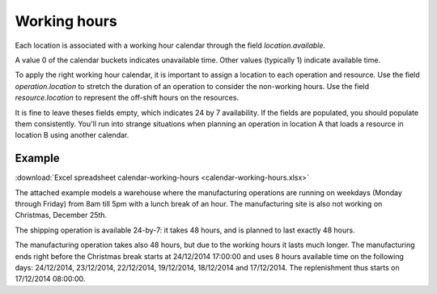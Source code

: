 =============
Working hours
=============

Each location is associated with a working hour calendar through the field *location.available*.

A value 0 of the calendar buckets indicates unavailable time.
Other values (typically 1) indicate available time.

To apply the right working hour calendar, it is important to assign a location to each operation and resource.
Use the field *operation.location* to stretch the duration of an operation to consider the non-working hours.
Use the field *resource.location* to represent the off-shift hours on the resources.

It is fine to leave theses fields empty, which indicates 24 by 7 availability.
If the fields are populated, you should populate them consistently. You'll run into strange situations when planning
an operation in location A that loads a resource in location B using another calendar.

*******
Example
*******

:download:`Excel spreadsheet calendar-working-hours <calendar-working-hours.xlsx>`

The attached example models a warehouse where the manufacturing operations are running on weekdays (Monday through Friday) from 8am till 5pm with a lunch break of an hour. The manufacturing site is also not working on Christmas, December 25th.

The shipping operation is available 24-by-7: it takes 48 hours, and is planned to last exactly 48 hours.

The manufacturing operation takes also 48 hours, but due to the working hours it lasts much longer. The manufacturing ends right before the Christmas break starts at 24/12/2014 17:00:00 and uses 8 hours available time on the following days: 24/12/2014, 23/12/2014, 22/12/2014, 19/12/2014, 18/12/2014 and 17/12/2014. The replenishment thus starts on 17/12/2014 08:00:00.